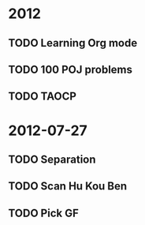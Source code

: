 * 2012
** TODO Learning Org mode
** TODO 100 POJ problems
** TODO TAOCP
* 2012-07-27
** TODO Separation
** TODO Scan Hu Kou Ben
** TODO Pick GF
